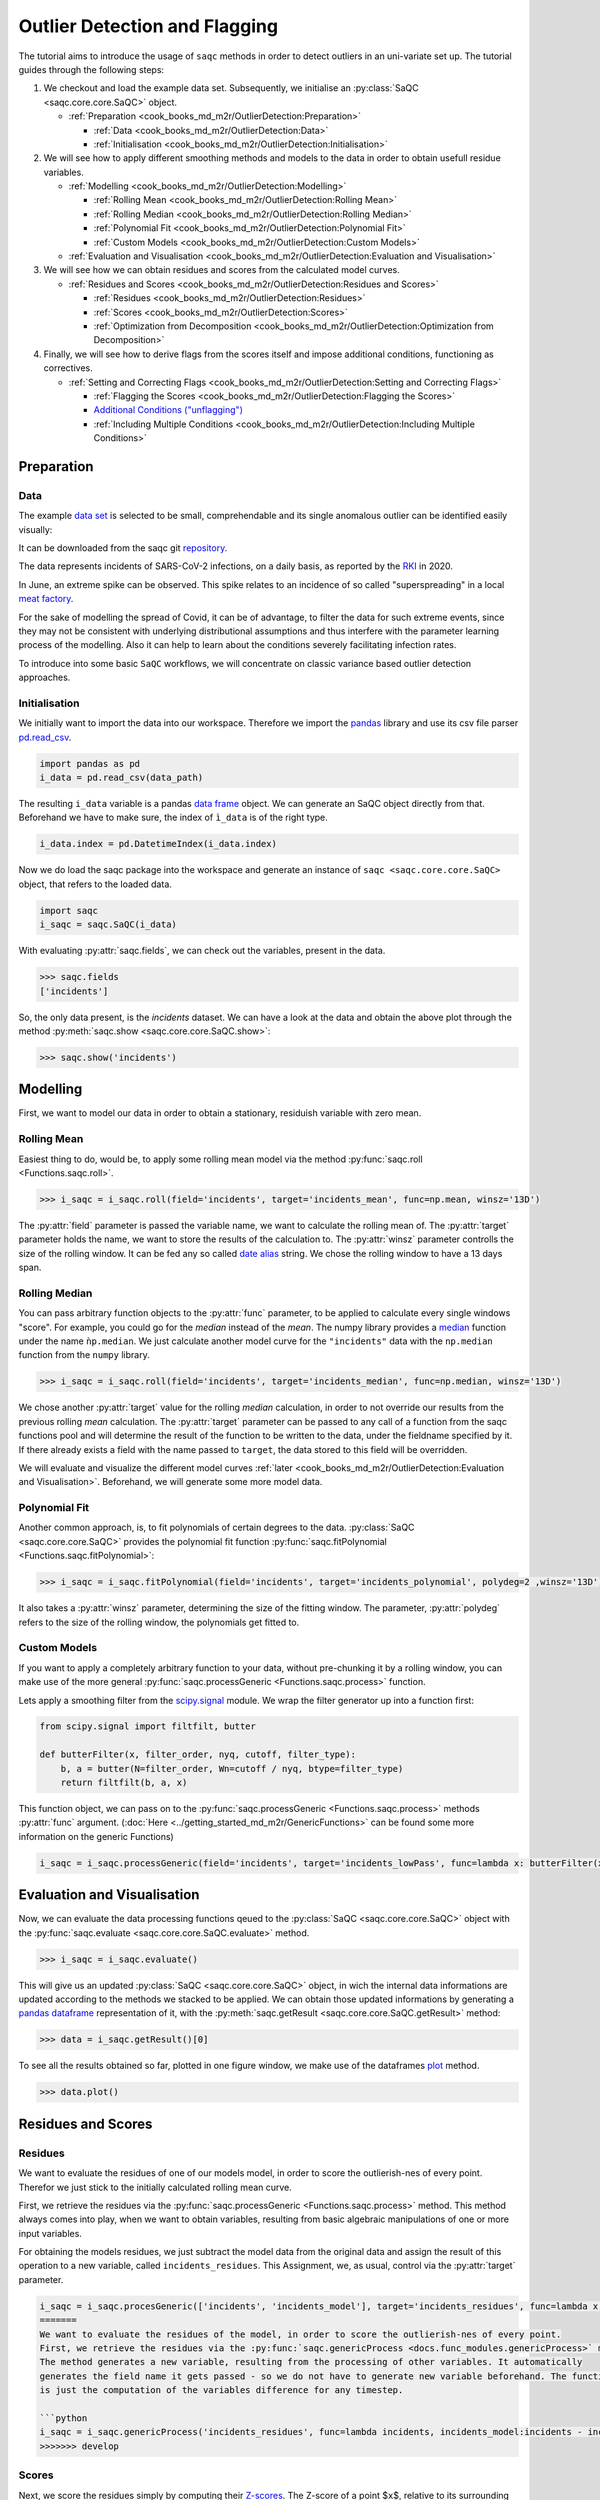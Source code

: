 
Outlier Detection and Flagging
==============================

The tutorial aims to introduce the usage of ``saqc`` methods in order to detect outliers in an uni-variate set up.
The tutorial guides through the following steps:


#. We checkout and load the example data set. Subsequently, we initialise an :py:class:`SaQC <saqc.core.core.SaQC>` object.

   * :ref:`Preparation <cook_books_md_m2r/OutlierDetection:Preparation>`

     * :ref:`Data <cook_books_md_m2r/OutlierDetection:Data>`
     * :ref:`Initialisation <cook_books_md_m2r/OutlierDetection:Initialisation>`

#. 
   We will see how to apply different smoothing methods and models to the data in order to obtain usefull residue 
   variables.


   * :ref:`Modelling <cook_books_md_m2r/OutlierDetection:Modelling>`

     * :ref:`Rolling Mean <cook_books_md_m2r/OutlierDetection:Rolling Mean>`
     * :ref:`Rolling Median <cook_books_md_m2r/OutlierDetection:Rolling Median>`
     * :ref:`Polynomial Fit <cook_books_md_m2r/OutlierDetection:Polynomial Fit>`
     * :ref:`Custom Models <cook_books_md_m2r/OutlierDetection:Custom Models>`

   * :ref:`Evaluation and Visualisation <cook_books_md_m2r/OutlierDetection:Evaluation and Visualisation>`

#. 
   We will see how we can obtain residues and scores from the calculated model curves. 


   * :ref:`Residues and Scores <cook_books_md_m2r/OutlierDetection:Residues and Scores>`

     * :ref:`Residues <cook_books_md_m2r/OutlierDetection:Residues>`
     * :ref:`Scores <cook_books_md_m2r/OutlierDetection:Scores>`
     * :ref:`Optimization from Decomposition <cook_books_md_m2r/OutlierDetection:Optimization from Decomposition>`

#. 
   Finally, we will see how to derive flags from the scores itself and impose additional conditions, functioning as 
   correctives.


   * :ref:`Setting and Correcting Flags <cook_books_md_m2r/OutlierDetection:Setting and Correcting Flags>`

     * :ref:`Flagging the Scores <cook_books_md_m2r/OutlierDetection:Flagging the Scores>`
     * `Additional Conditions ("unflagging") <#Additional-Conditions>`_
     * :ref:`Including Multiple Conditions <cook_books_md_m2r/OutlierDetection:Including Multiple Conditions>`

Preparation
-----------

Data
^^^^

The example `data set <https://git.ufz.de/rdm-software/saqc/-/blob/cookBux/sphinx-doc/ressources/data/incidentsLKG.csv>`_
is selected to be small, comprehendable and its single anomalous outlier
can be identified easily visually: 


.. image:: ../ressources/images/cbooks_incidents1.png
   :target: ../ressources/images/cbooks_incidents1.png
   :alt: 


It can be downloaded from the saqc git `repository <https://git.ufz.de/rdm-software/saqc/-/blob/cookBux/sphinx-doc/ressources/data/incidentsLKG.csv>`_.

The data represents incidents of SARS-CoV-2 infections, on a daily basis, as reported by the 
`RKI <https://www.rki.de/DE/Home/homepage_node.html>`_ in 2020.

In June, an extreme spike can be observed. This spike relates to an incidence of so called "superspreading" in a local
`meat factory <https://www.heise.de/tp/features/Superspreader-bei-Toennies-identifiziert-4852400.html>`_.

For the sake of modelling the spread of Covid, it can be of advantage, to filter the data for such extreme events, since
they may not be consistent with underlying distributional assumptions and thus interfere with the parameter learning 
process of the modelling. Also it can help to learn about the conditions severely facilitating infection rates.

To introduce into some basic ``SaQC`` workflows, we will concentrate on classic variance based outlier detection approaches.

Initialisation
^^^^^^^^^^^^^^

We initially want to import the data into our workspace. Therefore we import the `pandas <https://pandas.pydata.org/>`_
library and use its csv file parser `pd.read_csv <https://pandas.pydata.org/docs/reference/api/pandas.read_csv.html>`_. 

.. code-block:: python

   import pandas as pd
   i_data = pd.read_csv(data_path)

The resulting ``i_data`` variable is a pandas `data frame <https://pandas.pydata.org/docs/reference/api/pandas.DataFrame.html>`_
object. We can generate an SaQC object directly from that. Beforehand we have to make sure, the index
of ``ì_data`` is of the right type. 

.. code-block:: python

   i_data.index = pd.DatetimeIndex(i_data.index)

Now we do load the saqc package into the workspace and generate an instance of ``saqc <saqc.core.core.SaQC>`` object,
that refers to the loaded data.

.. code-block:: python

   import saqc
   i_saqc = saqc.SaQC(i_data)

With evaluating :py:attr:`saqc.fields`, we can check out the variables, present in the data.

.. code-block:: python

   >>> saqc.fields
   ['incidents']

So, the only data present, is the *incidents* dataset. We can have a look at the data and obtain the above plot through
the method :py:meth:`saqc.show <saqc.core.core.SaQC.show>`:

.. code-block:: python

   >>> saqc.show('incidents')

Modelling
---------

First, we want to model our data in order to obtain a stationary, residuish variable with zero mean. 

Rolling Mean
^^^^^^^^^^^^

Easiest thing to do, would be, to apply some rolling mean
model via the method :py:func:`saqc.roll <Functions.saqc.roll>`.

.. code-block:: python

   >>> i_saqc = i_saqc.roll(field='incidents', target='incidents_mean', func=np.mean, winsz='13D')

The :py:attr:`field` parameter is passed the variable name, we want to calculate the rolling mean of. 
The :py:attr:`target` parameter holds the name, we want to store the results of the calculation to. 
The :py:attr:`winsz` parameter controlls the size of the rolling window. It can be fed any so called `date alias <https://pandas.pydata.org/pandas-docs/stable/user_guide/timeseries.html#offset-aliases>`_ string. We chose the rolling window to have a 13 days span.

Rolling Median
^^^^^^^^^^^^^^

You can pass arbitrary function objects to the :py:attr:`func` parameter, to be applied to calculate every single windows "score". 
For example, you could go for the *median* instead of the *mean*. The numpy library provides a `median <https://numpy.org/doc/stable/reference/generated/numpy.median.html>`_ function
under the name ``ǹp.median``. We just calculate another model curve for the ``"incidents"`` data with the ``np.median`` function from the ``numpy`` library.

.. code-block:: python

   >>> i_saqc = i_saqc.roll(field='incidents', target='incidents_median', func=np.median, winsz='13D')

We chose another :py:attr:`target` value for the rolling *median* calculation, in order to not override our results from 
the previous rolling *mean* calculation. 
The :py:attr:`target` parameter can be passed to any call of a function from the 
saqc functions pool and will determine the result of the function to be written to the 
data, under the fieldname specified by it. If there already exists a field with the name passed to ``target``\ , 
the data stored to this field will be overridden.

We will evaluate and visualize the different model curves :ref:`later <cook_books_md_m2r/OutlierDetection:Evaluation and Visualisation>`. 
Beforehand, we will generate some more model data.

Polynomial Fit
^^^^^^^^^^^^^^

Another common approach, is, to fit polynomials of certain degrees to the data.
:py:class:`SaQC <saqc.core.core.SaQC>` provides the polynomial fit function :py:func:`saqc.fitPolynomial <Functions.saqc.fitPolynomial>`:

.. code-block:: python

   >>> i_saqc = i_saqc.fitPolynomial(field='incidents', target='incidents_polynomial', polydeg=2 ,winsz='13D')


It also takes a :py:attr:`winsz` parameter, determining the size of the fitting window. 
The parameter, :py:attr:`polydeg` refers to the size of the rolling window, the polynomials get fitted to.

Custom Models
^^^^^^^^^^^^^

If you want to apply a completely arbitrary function to your data, without pre-chunking it by a rolling window, 
you can make use of the more general :py:func:`saqc.processGeneric <Functions.saqc.process>` function. 

Lets apply a smoothing filter from the `scipy.signal <https://docs.scipy.org/doc/scipy/reference/signal.html>`_ 
module. We wrap the filter generator up into a function first:

.. code-block:: python

   from scipy.signal import filtfilt, butter

   def butterFilter(x, filter_order, nyq, cutoff, filter_type):
       b, a = butter(N=filter_order, Wn=cutoff / nyq, btype=filter_type)
       return filtfilt(b, a, x)

This function object, we can pass on to the :py:func:`saqc.processGeneric <Functions.saqc.process>` methods :py:attr:`func` argument. 
(\ :doc:`Here <../getting_started_md_m2r/GenericFunctions>` can
be found some more information on the generic Functions)

.. code-block:: python

   i_saqc = i_saqc.processGeneric(field='incidents', target='incidents_lowPass', func=lambda x: butterFilter(x, cutoff=0.1, nyq=0.5, filter_order=2))

Evaluation and Visualisation
----------------------------

Now, we can evaluate the data processing functions qeued to the :py:class:`SaQC <saqc.core.core.SaQC>` object with the 
:py:func:`saqc.evaluate <saqc.core.core.SaQC.evaluate>` method.

.. code-block:: python

   >>> i_saqc = i_saqc.evaluate()

This will give us an updated :py:class:`SaQC <saqc.core.core.SaQC>` object, in wich the internal data informations
are updated according to the methods we stacked to be applied. 
We can obtain those updated informations by generating a `pandas dataframe <https://pandas.pydata.org/docs/reference/api/pandas.DataFrame.html>`_
representation of it, with the :py:meth:`saqc.getResult <saqc.core.core.SaQC.getResult>` method: 

.. code-block:: python

   >>> data = i_saqc.getResult()[0]

To see all the results obtained so far, plotted in one figure window, we make use of the dataframes `plot <https://pandas.pydata.org/docs/reference/api/pandas.DataFrame.plot.html>`_ method.

.. code-block:: python

   >>> data.plot()


.. image:: ../ressources/images/cbooks_incidents2.png
   :target: ../ressources/images/cbooks_incidents2.png
   :alt: 


Residues and Scores
-------------------

Residues
^^^^^^^^

We want to evaluate the residues of one of our models model, in order to score the outlierish-nes of every point. 
Therefor we just stick to the initially calculated rolling mean curve.  

First, we retrieve the residues via the :py:func:`saqc.processGeneric <Functions.saqc.process>` method.
This method always comes into play, when we want to obtain variables, resulting from basic algebraic
manipulations of one or more input variables. 

For obtaining the models residues, we just subtract the model data from the original data and assign the result
of this operation to a new variable, called ``incidents_residues``. This Assignment, we, as usual,
control via the :py:attr:`target` parameter.

.. code-block:: python

   i_saqc = i_saqc.procesGeneric(['incidents', 'incidents_model'], target='incidents_residues', func=lambda x, y: x - y)
   =======
   We want to evaluate the residues of the model, in order to score the outlierish-nes of every point. 
   First, we retrieve the residues via the :py:func:`saqc.genericProcess <docs.func_modules.genericProcess>` method.
   The method generates a new variable, resulting from the processing of other variables. It automatically
   generates the field name it gets passed - so we do not have to generate new variable beforehand. The function we apply 
   is just the computation of the variables difference for any timestep.

   ```python
   i_saqc = i_saqc.genericProcess('incidents_residues', func=lambda incidents, incidents_model:incidents - incidents_model)
   >>>>>>> develop

Scores
^^^^^^

Next, we score the residues simply by computing their `Z-scores <https://en.wikipedia.org/wiki/Standard_score>`_.
The Z-score of a point $\ ``x``\ $, relative to its surrounding $\ ``D``\ $, evaluates to $\ ``Z(x) = \frac{x - \mu(D)}{\sigma(D)}``\ $.

So, if we would like to roll with a window of a fixed size of *27* periods through the data and calculate the *Z*\ -score 
for the point lying in the center of every window, we would define our function ``z_score``\ :

.. code-block:: python

   z_score = lambda D: abs((D[14] - np.mean(D)) / np.std(D))

And subsequently, use the :py:func:`saqc.roll <Functions.saqc.roll>` method to make a rolling window application with the scoring 
function:

.. code-block:: python

   i_saqc = i_saqc.roll(field='incidents_residues', target='incidents_scores', func=z_scores, winsz='13D')

Optimization by Decomposition
^^^^^^^^^^^^^^^^^^^^^^^^^^^^^

There are 2 problems with the attempt presented :ref:`above <cook_books_md_m2r/OutlierDetection:Scores>`. 

First, the rolling application of the customly 
defined function, might get really slow for large data sets, because our function ``z_scores`` does not get decomposed into optimized building blocks. 

Second, and maybe more important, it relies heavily on every window having a fixed number of values and a fixed temporal extension. 
Otherwise, ``D[14]`` might not always be the value in the middle of the window, or it might not even exist, 
and an error will be thrown.

So the attempt works fine, only because our data set is small and strictly regularily sampled. 
Meaning that it has constant temporal distances between subsequent meassurements.

In order to tweak our calculations and make them much more stable, it might be useful to decompose the scoring 
into seperate calls to the :py:func: ``saqc.roll <Functions.saqc.roll>`` function, by calculating the series of the 
residues *mean* and *standard deviation* seperately:

.. code-block:: python

   i_saqc = i_saqc.rolling.roll(field='incidents_residues', target='residues_mean',
                                window='27D',
                                func=np.mean)
   i_saqc = i_saqc.rolling.roll(field='incidents_residues', target='residues_std',
                                window='27D',
                                func=np.std)
   i_saqc = i_saqc.genericProcess(field='incidents_scores',
                                   func=lambda This, residues_mean, residues_std: (
                                                                                              This - residues_mean) / residues_std)

With huge datasets, this will be noticably faster, compared to the method presented :ref:`initially <cook_books_md_m2r/OutlierDetection:Scores>`\ , 
because ``saqc`` dispatches the rolling with the basic numpy statistic methods to an optimized pandas built-in.

Also, as a result of the :py:func: ``saqc.roll <Functions.saqc.roll>`` assigning its results to the center of every window, 
all the values are centered and we dont have to care about window center indices when we are generating 
the *Z*\ -Scores from the two series. 

We simply combine them via the
:py:func:`saqc.processGeneric <Functions.saqc.generic>` method, in order to obtain the scores:

.. code-block:: python

   i_saqc = i_saqc.processGeneric(fields=['incidents_residues','incidents_mean','incidents_std'], target='incidents_scores', func=lambda x,y,z: abs((x-y) / z))

Lets evaluate the residues calculation and have a look at the resulting scores:

.. code-block:: python

   i_saqc = i_saqc.evaluate()
   i_saqc.show('incidents_scores')


.. image:: ../ressources/images/cbook_incidents_scoresUnflagged.png
   :target: ../ressources/images/cbook_incidents_scoresUnflagged.png
   :alt: 


Setting and correcting Flags
----------------------------

Flagging the Scores
^^^^^^^^^^^^^^^^^^^

We can now implement the common `rule of thumb <https://en.wikipedia.org/wiki/68%E2%80%9395%E2%80%9399.7_rule>`_\ , 
that any *Z*\ -score value above *3* may indicate an outlierish data point, 
by applying the :py:func:`saqc.flagRange <Functions.saqc.flagRange>` method with a :py:attr:`max` value of *3*.

.. code-block:: python

   i_saqc = i_saqc.flagRange('incidents_scores', max=3).evaluate()

Now flags have been calculated for the scores:

.. code-block:: python

   >>> i_saqc.show('incidents_scores')


.. image:: ../ressources/images/cbooks_incidents_scores.png
   :target: ../ressources/images/cbooks_incidents_scores.png
   :alt: 


Projecting Flags
^^^^^^^^^^^^^^^^

We now can project those flags onto our original incidents timeseries:

.. code-block:: python

   >>> i_saqc = i_saqc.flagGeneric(field=['incidents_scores'], target='incidents', func=lambda x: isFlagged(x))

Note, that we could have skipped the :ref:`range flagging step <cook_books_md_m2r/OutlierDetection:Flagging the scores>`\ , by including the cutting off in our 
generic expression:

.. code-block:: python

   >>> i_saqc = i_saqc.flagGeneric(field=['incidents_scores'], target='incidents', func=lambda x: x > 3)

Lets check out the results:

.. code-block:: python

   >>> i_saqc = i_saqc.evaluate()
   >>> i_saqc.show('incidents')


.. image:: ../ressources/images/cbooks_incidentsOverflagged.png
   :target: ../ressources/images/cbooks_incidentsOverflagged.png
   :alt: 


Obveously, there are some flags set, that, relative to their 13 days surrounding, might relate to minor incidents spikes,
but may not relate to superspreading events we are looking for. 

Especially the left most flag seems not to relate to an extreme event at all. 
This overflagging stems from those values having a surrounding with very low data variance, and thus, evaluate to a relatively high Z-score.

There are a lot of possibilities to tackle the issue. In the next section, we will see how we can improve the flagging results 
by incorporating additional domain knowledge.

Additional Conditions
---------------------

In order to improve our flagging result, we could additionally assume, that the events we are interested in, 
are those with an incidents count that is deviating by a margin of more than
*20* from the 2 week average. 

This is equivalent to imposing the additional condition, that an outlier must relate to a sufficiently large residue.

Unflagging
^^^^^^^^^^

We can do that posterior to the preceeding flagging step, by *removing* 
some flags based on some condition. 

In orer want to *unflag* those values, that do not relate to 
sufficiently large residues, we assign them the :py:const:`unflagged <saqc.constants.UNFLAGGED>` flag. 

Therefore, we make use of the :py:func:`saqc.flagGeneric <Functions.saqc.flag>` method. 
This method usually comes into play, when we want to assign flags based on the evaluation of logical expressions.

So, we check out, which residues evaluate to a level below *20*\ , and assign the 
flag value for :py:const:`unflagged <saqc.constants.UNFLAGGED>`. This value defaults to
to ``-np.inf`` in the default translation scheme, wich we selected implicitly by not specifying any special scheme in the 
generation of the :py:class:`SaQC <saqc.core.core.SaQC>` object in the :ref:`beginning <cook_books_md_m2r/OutlierDetection:Initialisation>`.

.. code-block:: python

   >>> i_saqc = i_saqc.flagGeneric(field=['incidents','incidents_residues'], func=lambda x,y: isflagged(x) & (y < 50), flag=-np.inf)

Notice, that we passed the desired flag level to the :py:attr:`flag` keyword in order to perform an
"unflagging" instead of the usual flagging. The :py:attr:`flag` keyword can be passed to all the functions
and defaults to the selected translation schemes :py:const:`bad <saqc.constants.BAD>` flag level. 

Evaluation and showing proofs the tweaking did in deed improve the flagging result:

.. code-block:: python

   >>> i_saqc = i_saqc.evaluate()
   >>> i_saqc.show()


.. image:: ../ressources/images/cbooks_incidents_correctFlagged.png
   :target: ../ressources/images/cbooks_incidents_correctFlagged.png
   :alt: 


Including multiple Conditions
^^^^^^^^^^^^^^^^^^^^^^^^^^^^^

If we do not want to first set flags, only to remove the majority of them in the next step, we also
could circumvent the :ref:`unflagging <cook_books_md_m2r/OutlierDetection:Unflagging>` step, by adding to the call to :py:func:`saqc.flagRange <Functions.saqc.flagRange>` the condition for the residues having to be above *20*

.. code-block:: python

   >>> i_saqc = i_saqc.flagGeneric(field=['incidents_scores', 'incidents_residues'], target='incidents', func=lambda x, y: (x > 3) & (y > 20))
   >>> i_saqc = i_saqc.evaluate()
   >>> i_saqc.show()


.. image:: ../ressources/images/cbooks_incidents_correctFlagged.png
   :target: ../ressources/images/cbooks_incidents_correctFlagged.png
   :alt: 

